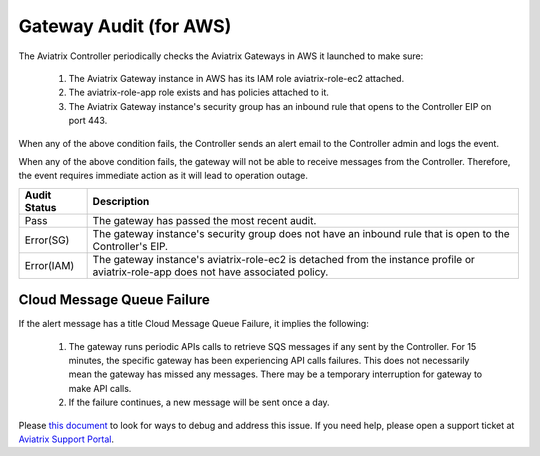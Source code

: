 .. meta::
  :description: Auditing gateway IAM roles and policies correctness
  :keywords: account, aviatrix, AWS IAM role, Azure API credentials, Google credentials 


=================================
Gateway Audit (for AWS)
=================================

The Aviatrix Controller periodically checks the Aviatrix Gateways in AWS it launched to make sure:

 1. The Aviatrix Gateway instance in AWS has its IAM role aviatrix-role-ec2 attached. 
 #. The aviatrix-role-app role exists and has policies attached to it.
 #. The Aviatrix Gateway instance's security group has an inbound rule that opens to the Controller EIP on port 443.

When any of the above condition fails, the Controller sends an alert email to the Controller admin and logs the event. 

When any of the above condition fails, the gateway will not be able to receive messages from the Controller. 
Therefore, the event requires immediate action as it will lead to operation outage. 

==========================================      =================
**Audit Status**                                **Description**
==========================================      =================
Pass                                            The gateway has passed the most recent audit.
Error(SG)                                       The gateway instance's security group does not have an inbound rule that is open to the Controller's EIP.
Error(IAM)                                      The gateway instance's aviatrix-role-ec2 is detached from the instance profile or aviatrix-role-app does not have associated policy. 
==========================================      =================

Cloud Message Queue Failure
----------------------------------------

If the alert message has a title Cloud Message Queue Failure, it implies the following:

 1. The gateway runs periodic APIs calls to retrieve SQS messages if any sent by the Controller. For 15 minutes, the specific gateway has been experiencing API calls failures. This does not necessarily mean the gateway has missed any messages. There may be a temporary interruption for gateway to make API calls. 
 #. If the failure continues, a new message will be sent once a day. 

Please `this document <https://docs.aviatrix.com/Support/support_center_aws_infrastructure.html#why-do-i-get-an-email-alert-about-my-gateway-with-cloud-message-queue-failure-message>`_ to look for ways to debug and address this issue. If you need help, please open a support ticket at `Aviatrix Support Portal <https://support.aviatrix.com>`_.

.. |secondary_account| image:: adminusers_media/secondary_account.png
   :scale: 50%

.. |account_structure| image:: adminusers_media/account_structure.png
   :scale: 50%

.. |access_account_35| image:: adminusers_media/access_account_35.png
   :scale: 50%

.. disqus::
